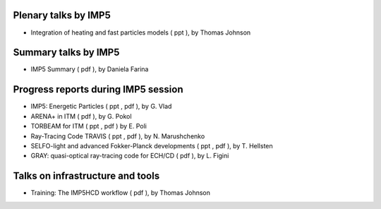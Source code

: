 .. _imp5_itm_gm_2011:

Plenary talks by IMP5
---------------------

-  Integration of heating and fast particles models
   (
   ppt
   ), by Thomas Johnson

Summary talks by IMP5
---------------------

-  IMP5 Summary
   (
   pdf
   ), by Daniela Farina

Progress reports during IMP5 session
------------------------------------

-  IMP5: Energetic Particles
   (
   ppt
   ,
   pdf
   ), by G. Vlad
-  ARENA+ in ITM
   (
   pdf
   ), by G. Pokol
-  TORBEAM for ITM
   (
   ppt
   ,
   pdf
   ) by E. Poli
-  Ray-Tracing Code TRAVIS
   (
   ppt
   ,
   pdf
   ), by N. Marushchenko
-  SELFO-light and advanced Fokker-Planck developments
   (
   ppt
   ,
   pdf
   ), by T. Hellsten
-  GRAY: quasi-optical ray-tracing code for ECH/CD
   (
   pdf
   ), by L. Figini

Talks on infrastructure and tools
---------------------------------

-  Training: The IMP5HCD workflow
   (
   pdf
   ), by Thomas Johnson

